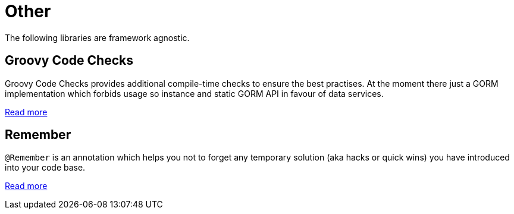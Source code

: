 [[_other]]
= Other

The following libraries are framework agnostic.

[[_checks_]]

== Groovy Code Checks

Groovy Code Checks provides additional compile-time checks to ensure the best practises. At the moment there just a GORM implementation
which forbids usage so instance and static GORM API in favour of data services.

https://agorapulse.github.io/groovy-code-checks/[Read more]

[[_remember]]

== Remember

`@Remember` is an annotation which helps you not to forget any temporary solution (aka hacks or quick wins) you have introduced into your code base.

https://agorapulse.github.io/remember/[Read more]
